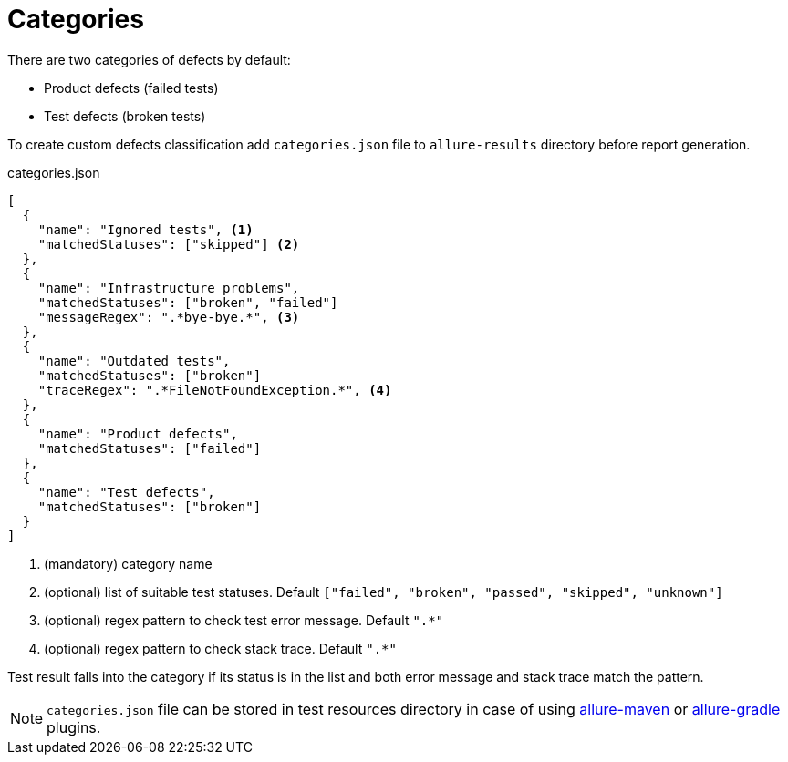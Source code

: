 = Categories

There are two categories of defects by default:

 * Product defects (failed tests)
 * Test defects (broken tests)

To create custom defects classification add `categories.json` file to `allure-results` directory before report generation.

.categories.json
[source, json]
----
[
  {
    "name": "Ignored tests", <1>
    "matchedStatuses": ["skipped"] <2>
  },
  {
    "name": "Infrastructure problems",
    "matchedStatuses": ["broken", "failed"]
    "messageRegex": ".*bye-bye.*", <3>
  },
  {
    "name": "Outdated tests",
    "matchedStatuses": ["broken"]
    "traceRegex": ".*FileNotFoundException.*", <4>
  },
  {
    "name": "Product defects",
    "matchedStatuses": ["failed"]
  },
  {
    "name": "Test defects",
    "matchedStatuses": ["broken"]
  }
]
----
<1> (mandatory) category name
<2> (optional) list of suitable test statuses. Default `["failed", "broken", "passed", "skipped", "unknown"]`
<3> (optional) regex pattern to check test error message. Default `".*"`
<3> (optional) regex pattern to check stack trace. Default `".*"`

Test result falls into the category if its status is in the list and both error message and stack trace match the pattern.

NOTE: `categories.json` file can be stored in test resources directory in case of using link:#_maven_5[allure-maven] or link:#_gradle_4[allure-gradle] plugins.